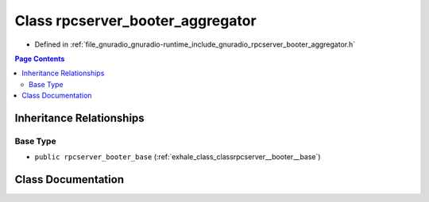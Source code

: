 .. _exhale_class_classrpcserver__booter__aggregator:

Class rpcserver_booter_aggregator
=================================

- Defined in :ref:`file_gnuradio_gnuradio-runtime_include_gnuradio_rpcserver_booter_aggregator.h`


.. contents:: Page Contents
   :local:
   :backlinks: none


Inheritance Relationships
-------------------------

Base Type
*********

- ``public rpcserver_booter_base`` (:ref:`exhale_class_classrpcserver__booter__base`)


Class Documentation
-------------------


.. doxygenclass:: rpcserver_booter_aggregator
   :project: gnuradio
   :members:
   :protected-members:
   :undoc-members: